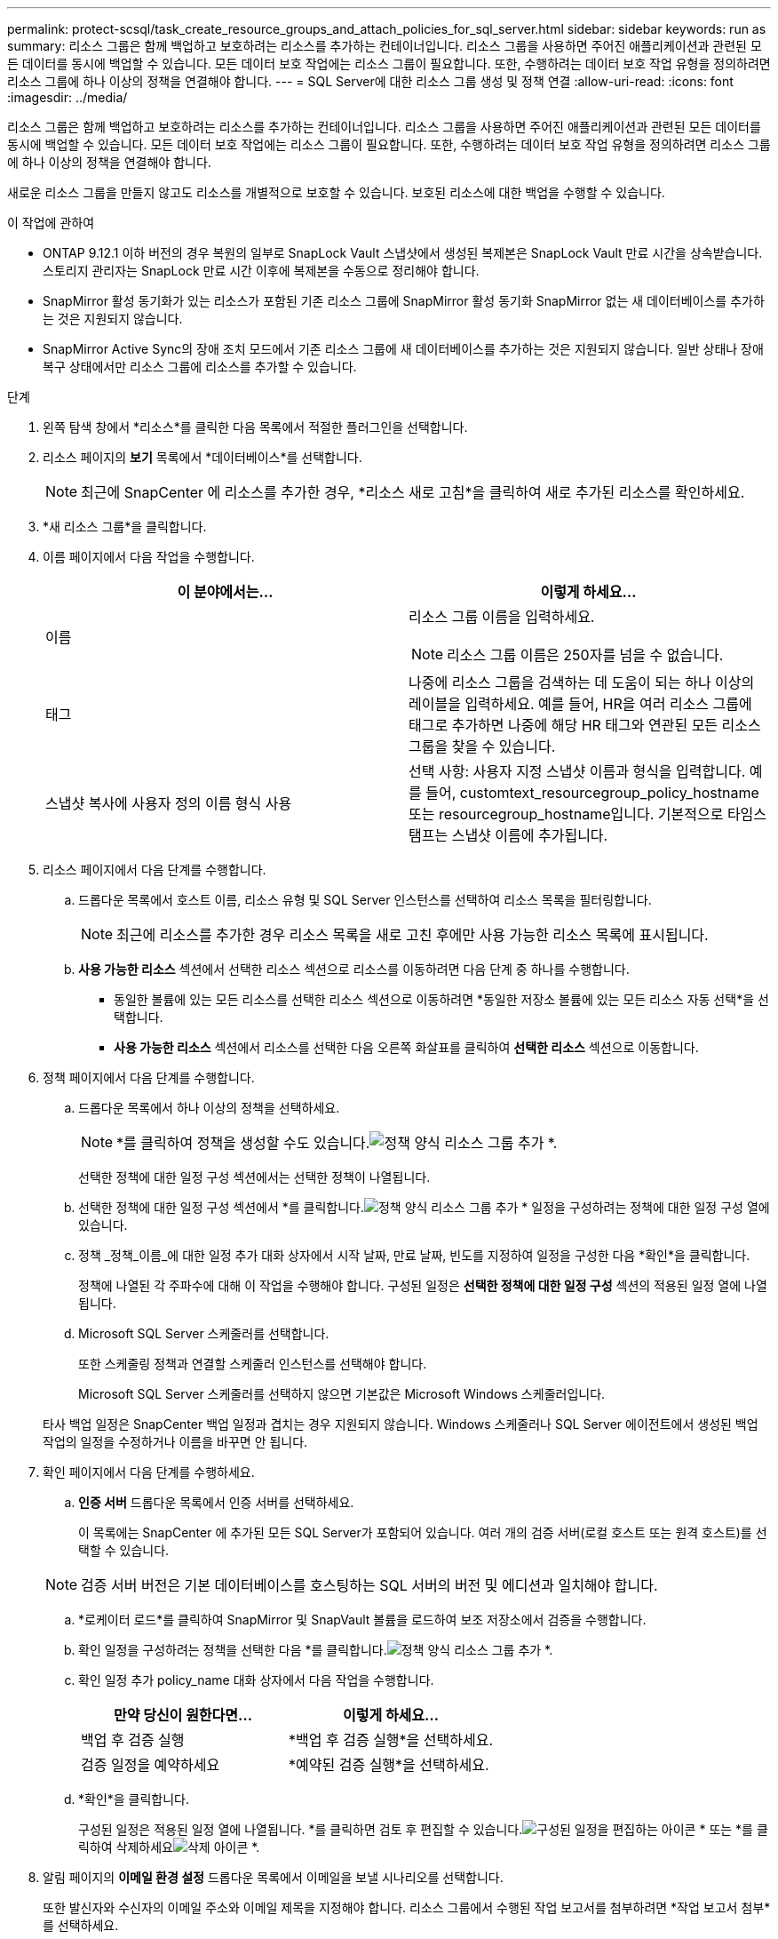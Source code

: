 ---
permalink: protect-scsql/task_create_resource_groups_and_attach_policies_for_sql_server.html 
sidebar: sidebar 
keywords: run as 
summary: 리소스 그룹은 함께 백업하고 보호하려는 리소스를 추가하는 컨테이너입니다.  리소스 그룹을 사용하면 주어진 애플리케이션과 관련된 모든 데이터를 동시에 백업할 수 있습니다.  모든 데이터 보호 작업에는 리소스 그룹이 필요합니다.  또한, 수행하려는 데이터 보호 작업 유형을 정의하려면 리소스 그룹에 하나 이상의 정책을 연결해야 합니다. 
---
= SQL Server에 대한 리소스 그룹 생성 및 정책 연결
:allow-uri-read: 
:icons: font
:imagesdir: ../media/


[role="lead"]
리소스 그룹은 함께 백업하고 보호하려는 리소스를 추가하는 컨테이너입니다.  리소스 그룹을 사용하면 주어진 애플리케이션과 관련된 모든 데이터를 동시에 백업할 수 있습니다.  모든 데이터 보호 작업에는 리소스 그룹이 필요합니다.  또한, 수행하려는 데이터 보호 작업 유형을 정의하려면 리소스 그룹에 하나 이상의 정책을 연결해야 합니다.

새로운 리소스 그룹을 만들지 않고도 리소스를 개별적으로 보호할 수 있습니다.  보호된 리소스에 대한 백업을 수행할 수 있습니다.

.이 작업에 관하여
* ONTAP 9.12.1 이하 버전의 경우 복원의 일부로 SnapLock Vault 스냅샷에서 생성된 복제본은 SnapLock Vault 만료 시간을 상속받습니다. 스토리지 관리자는 SnapLock 만료 시간 이후에 복제본을 수동으로 정리해야 합니다.
* SnapMirror 활성 동기화가 있는 리소스가 포함된 기존 리소스 그룹에 SnapMirror 활성 동기화 SnapMirror 없는 새 데이터베이스를 추가하는 것은 지원되지 않습니다.
* SnapMirror Active Sync의 장애 조치 모드에서 기존 리소스 그룹에 새 데이터베이스를 추가하는 것은 지원되지 않습니다.  일반 상태나 장애 복구 상태에서만 리소스 그룹에 리소스를 추가할 수 있습니다.


.단계
. 왼쪽 탐색 창에서 *리소스*를 클릭한 다음 목록에서 적절한 플러그인을 선택합니다.
. 리소스 페이지의 *보기* 목록에서 *데이터베이스*를 선택합니다.
+

NOTE: 최근에 SnapCenter 에 리소스를 추가한 경우, *리소스 새로 고침*을 클릭하여 새로 추가된 리소스를 확인하세요.

. *새 리소스 그룹*을 클릭합니다.
. 이름 페이지에서 다음 작업을 수행합니다.
+
|===
| 이 분야에서는... | 이렇게 하세요... 


 a| 
이름
 a| 
리소스 그룹 이름을 입력하세요.


NOTE: 리소스 그룹 이름은 250자를 넘을 수 없습니다.



 a| 
태그
 a| 
나중에 리소스 그룹을 검색하는 데 도움이 되는 하나 이상의 레이블을 입력하세요.  예를 들어, HR을 여러 리소스 그룹에 태그로 추가하면 나중에 해당 HR 태그와 연관된 모든 리소스 그룹을 찾을 수 있습니다.



 a| 
스냅샷 복사에 사용자 정의 이름 형식 사용
 a| 
선택 사항: 사용자 지정 스냅샷 이름과 형식을 입력합니다.  예를 들어, customtext_resourcegroup_policy_hostname 또는 resourcegroup_hostname입니다.  기본적으로 타임스탬프는 스냅샷 이름에 추가됩니다.

|===
. 리소스 페이지에서 다음 단계를 수행합니다.
+
.. 드롭다운 목록에서 호스트 이름, 리소스 유형 및 SQL Server 인스턴스를 선택하여 리소스 목록을 필터링합니다.
+

NOTE: 최근에 리소스를 추가한 경우 리소스 목록을 새로 고친 후에만 사용 가능한 리소스 목록에 표시됩니다.

.. *사용 가능한 리소스* 섹션에서 선택한 리소스 섹션으로 리소스를 이동하려면 다음 단계 중 하나를 수행합니다.
+
*** 동일한 볼륨에 있는 모든 리소스를 선택한 리소스 섹션으로 이동하려면 *동일한 저장소 볼륨에 있는 모든 리소스 자동 선택*을 선택합니다.
*** *사용 가능한 리소스* 섹션에서 리소스를 선택한 다음 오른쪽 화살표를 클릭하여 *선택한 리소스* 섹션으로 이동합니다.




. 정책 페이지에서 다음 단계를 수행합니다.
+
.. 드롭다운 목록에서 하나 이상의 정책을 선택하세요.
+

NOTE: *를 클릭하여 정책을 생성할 수도 있습니다.image:../media/add_policy_from_resourcegroup.gif["정책 양식 리소스 그룹 추가"] *.

+
선택한 정책에 대한 일정 구성 섹션에서는 선택한 정책이 나열됩니다.

.. 선택한 정책에 대한 일정 구성 섹션에서 *를 클릭합니다.image:../media/add_policy_from_resourcegroup.gif["정책 양식 리소스 그룹 추가"] * 일정을 구성하려는 정책에 대한 일정 구성 열에 있습니다.
.. 정책 _정책_이름_에 대한 일정 추가 대화 상자에서 시작 날짜, 만료 날짜, 빈도를 지정하여 일정을 구성한 다음 *확인*을 클릭합니다.
+
정책에 나열된 각 주파수에 대해 이 작업을 수행해야 합니다.  구성된 일정은 *선택한 정책에 대한 일정 구성* 섹션의 적용된 일정 열에 나열됩니다.

.. Microsoft SQL Server 스케줄러를 선택합니다.
+
또한 스케줄링 정책과 연결할 스케줄러 인스턴스를 선택해야 합니다.

+
Microsoft SQL Server 스케줄러를 선택하지 않으면 기본값은 Microsoft Windows 스케줄러입니다.



+
타사 백업 일정은 SnapCenter 백업 일정과 겹치는 경우 지원되지 않습니다.  Windows 스케줄러나 SQL Server 에이전트에서 생성된 백업 작업의 일정을 수정하거나 이름을 바꾸면 안 됩니다.

. 확인 페이지에서 다음 단계를 수행하세요.
+
.. *인증 서버* 드롭다운 목록에서 인증 서버를 선택하세요.
+
이 목록에는 SnapCenter 에 추가된 모든 SQL Server가 포함되어 있습니다.  여러 개의 검증 서버(로컬 호스트 또는 원격 호스트)를 선택할 수 있습니다.

+

NOTE: 검증 서버 버전은 기본 데이터베이스를 호스팅하는 SQL 서버의 버전 및 에디션과 일치해야 합니다.

.. *로케이터 로드*를 클릭하여 SnapMirror 및 SnapVault 볼륨을 로드하여 보조 저장소에서 검증을 수행합니다.
.. 확인 일정을 구성하려는 정책을 선택한 다음 *를 클릭합니다.image:../media/add_policy_from_resourcegroup.gif["정책 양식 리소스 그룹 추가"] *.
.. 확인 일정 추가 policy_name 대화 상자에서 다음 작업을 수행합니다.
+
|===
| 만약 당신이 원한다면... | 이렇게 하세요... 


 a| 
백업 후 검증 실행
 a| 
*백업 후 검증 실행*을 선택하세요.



 a| 
검증 일정을 예약하세요
 a| 
*예약된 검증 실행*을 선택하세요.

|===
.. *확인*을 클릭합니다.
+
구성된 일정은 적용된 일정 열에 나열됩니다.  *를 클릭하면 검토 후 편집할 수 있습니다.image:../media/edit_icon.gif["구성된 일정을 편집하는 아이콘"] * 또는 *를 클릭하여 삭제하세요image:../media/delete_icon_for_configuringschedule.gif["삭제 아이콘"] *.



. 알림 페이지의 *이메일 환경 설정* 드롭다운 목록에서 이메일을 보낼 시나리오를 선택합니다.
+
또한 발신자와 수신자의 이메일 주소와 이메일 제목을 지정해야 합니다.  리소스 그룹에서 수행된 작업 보고서를 첨부하려면 *작업 보고서 첨부*를 선택하세요.

+

NOTE: 이메일 알림의 경우 GUI 또는 PowerShell 명령 Set-SmSmtpServer를 사용하여 SMTP 서버 세부 정보를 지정해야 합니다.

. 요약을 검토한 후 *마침*을 클릭하세요.


.관련 정보
link:task_create_backup_policies_for_sql_server_databases.html["SQL Server 데이터베이스에 대한 백업 정책 만들기"]
